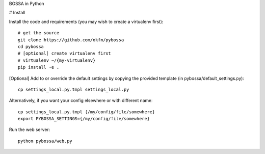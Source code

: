 BOSSA in Python

# Install

Install the code and requirements (you may wish to create a virtualenv first)::

  # get the source
  git clone https://github.com/okfn/pybossa
  cd pybossa
  # [optional] create virtualenv first
  # virtualenv ~/{my-virtualenv}
  pip install -e .

[Optional] Add to or override the default settings by copying the provided
template (in pybossa/default_settings.py)::

  cp settings_local.py.tmpl settings_local.py

Alternatively, if you want your config elsewhere or with different name::

  cp settings_local.py.tmpl {/my/config/file/somewhere}
  export PYBOSSA_SETTINGS={/my/config/file/somewhere}

Run the web server::

  python pybossa/web.py

